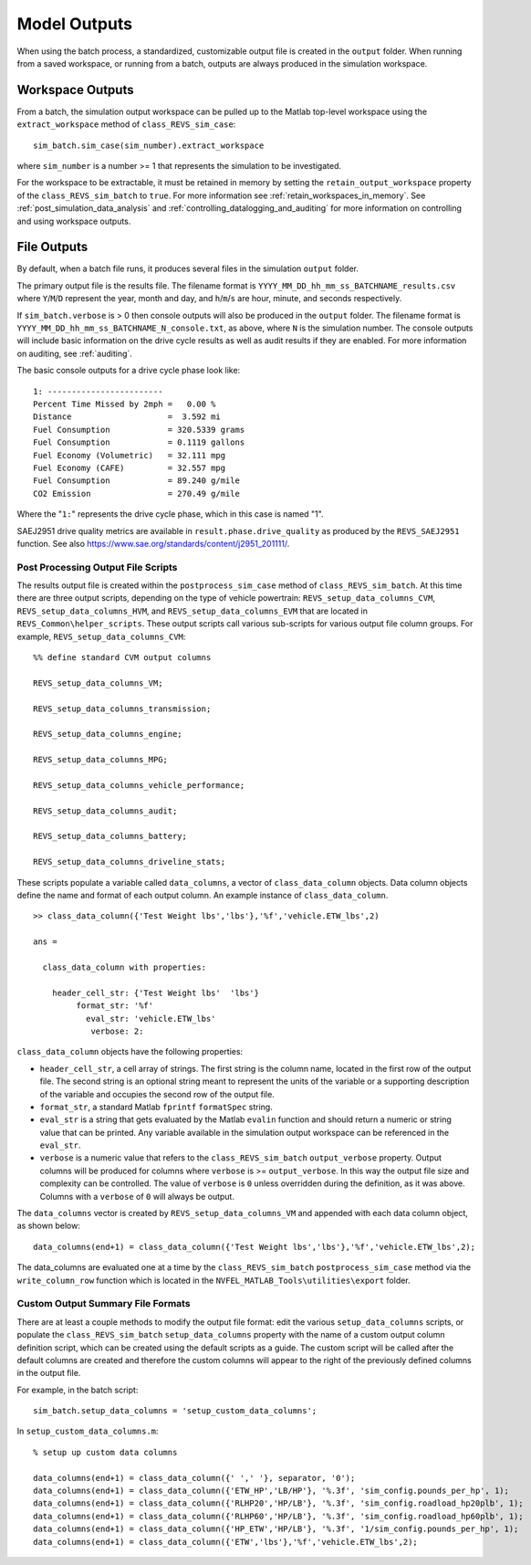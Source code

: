 Model Outputs
=============

When using the batch process, a standardized, customizable output file is created in the ``output`` folder.  When running from a saved workspace, or running from a batch, outputs are always produced in the simulation workspace.

Workspace Outputs
^^^^^^^^^^^^^^^^^

From a batch, the simulation output workspace can be pulled up to the Matlab top-level workspace using the ``extract_workspace`` method of ``class_REVS_sim_case``:

::

    sim_batch.sim_case(sim_number).extract_workspace

where ``sim_number`` is a number >= 1 that represents the simulation to be investigated.

For the workspace to be extractable, it must be retained in memory by setting the ``retain_output_workspace`` property of the ``class_REVS_sim_batch`` to ``true``.  For more information see :ref:`retain_workspaces_in_memory`.  See :ref:`post_simulation_data_analysis` and :ref:`controlling_datalogging_and_auditing` for more information on controlling and using workspace outputs.

File Outputs
^^^^^^^^^^^^

By default, when a batch file runs, it produces several files in the simulation ``output`` folder.

The primary output file is the results file.  The filename format is ``YYYY_MM_DD_hh_mm_ss_BATCHNAME_results.csv`` where ``Y``/``M``/``D`` represent the year, month and day, and ``h``/``m``/``s`` are hour, minute, and seconds respectively.

If ``sim_batch.verbose`` is > 0 then console outputs will also be produced in the ``output`` folder.  The filename format is ``YYYY_MM_DD_hh_mm_ss_BATCHNAME_N_console.txt``, as above, where ``N`` is the simulation number.  The console outputs will include basic information on the drive cycle results as well as audit results if they are enabled.  For more information on auditing, see :ref:`auditing`.

The basic console outputs for a drive cycle phase look like:

::

       1: ------------------------
       Percent Time Missed by 2mph =   0.00 %
       Distance                    =  3.592 mi
       Fuel Consumption            = 320.5339 grams
       Fuel Consumption            = 0.1119 gallons
       Fuel Economy (Volumetric)   = 32.111 mpg
       Fuel Economy (CAFE)         = 32.557 mpg
       Fuel Consumption            = 89.240 g/mile
       CO2 Emission                = 270.49 g/mile

Where the "``1:``" represents the drive cycle phase, which in this case is named "1".

SAEJ2951 drive quality metrics are available in ``result.phase.drive_quality`` as produced by the ``REVS_SAEJ2951`` function.  See also `<https://www.sae.org/standards/content/j2951_201111/>`_.

.. _post_processing_output_file_scripts:

Post Processing Output File Scripts
-----------------------------------

The results output file is created within the ``postprocess_sim_case`` method of ``class_REVS_sim_batch``.  At this time there are three output scripts, depending on the type of vehicle powertrain: ``REVS_setup_data_columns_CVM``, ``REVS_setup_data_columns_HVM``, and ``REVS_setup_data_columns_EVM`` that are located in ``REVS_Common\helper_scripts``.  These output scripts call various sub-scripts for various output file column groups.  For example, ``REVS_setup_data_columns_CVM``:

::

    %% define standard CVM output columns

    REVS_setup_data_columns_VM;

    REVS_setup_data_columns_transmission;

    REVS_setup_data_columns_engine;

    REVS_setup_data_columns_MPG;

    REVS_setup_data_columns_vehicle_performance;

    REVS_setup_data_columns_audit;

    REVS_setup_data_columns_battery;

    REVS_setup_data_columns_driveline_stats;

These scripts populate a variable called ``data_columns``, a vector of ``class_data_column`` objects.  Data column objects define the name and format of each output column.  An example instance of ``class_data_column``.

::

    >> class_data_column({'Test Weight lbs','lbs'},'%f','vehicle.ETW_lbs',2)

    ans =

      class_data_column with properties:

        header_cell_str: {'Test Weight lbs'  'lbs'}
             format_str: '%f'
               eval_str: 'vehicle.ETW_lbs'
                verbose: 2:

``class_data_column`` objects have the following properties:

* ``header_cell_str``, a cell array of strings.  The first string is the column name, located in the first row of the output file.  The second string is an optional string meant to represent the units of the variable or a supporting description of the variable and occupies the second row of the output file.
* ``format_str``, a standard Matlab ``fprintf`` ``formatSpec`` string.
* ``eval_str`` is a string that gets evaluated by the Matlab ``evalin`` function and should return a numeric or string value that can be printed.  Any variable available in the simulation output workspace can be referenced in the ``eval_str``.
* ``verbose`` is a numeric value that refers to the ``class_REVS_sim_batch`` ``output_verbose`` property.  Output columns will be produced for columns where ``verbose`` is >= ``output_verbose``.  In this way the output file size and complexity can be controlled.  The value of ``verbose`` is ``0`` unless overridden during the definition, as it was above.  Columns with a ``verbose`` of ``0`` will always be output.

The ``data_columns`` vector is created by ``REVS_setup_data_columns_VM`` and appended with each data column object, as shown below:

::

    data_columns(end+1) = class_data_column({'Test Weight lbs','lbs'},'%f','vehicle.ETW_lbs',2);

The data_columns are evaluated one at a time by the ``class_REVS_sim_batch`` ``postprocess_sim_case`` method via the ``write_column_row`` function which is located in the ``NVFEL_MATLAB_Tools\utilities\export`` folder.

.. _custom_output_summary_file_formats:

Custom Output Summary File Formats
----------------------------------

There are at least a couple methods to modify the output file format: edit the various ``setup_data_columns`` scripts, or populate the ``class_REVS_sim_batch`` ``setup_data_columns`` property with the name of a custom output column definition script, which can be created using the default scripts as a guide.  The custom script will be called after the default columns are created and therefore the custom columns will appear to the right of the previously defined columns in the output file.

For example, in the batch script:

::

    sim_batch.setup_data_columns = 'setup_custom_data_columns';

In ``setup_custom_data_columns.m``:

::

    % setup up custom data columns

    data_columns(end+1) = class_data_column({' ',' '}, separator, '0');
    data_columns(end+1) = class_data_column({'ETW_HP','LB/HP'}, '%.3f', 'sim_config.pounds_per_hp', 1);
    data_columns(end+1) = class_data_column({'RLHP20','HP/LB'}, '%.3f', 'sim_config.roadload_hp20plb', 1);
    data_columns(end+1) = class_data_column({'RLHP60','HP/LB'}, '%.3f', 'sim_config.roadload_hp60plb', 1);
    data_columns(end+1) = class_data_column({'HP_ETW','HP/LB'}, '%.3f', '1/sim_config.pounds_per_hp', 1);
    data_columns(end+1) = class_data_column({'ETW','lbs'},'%f','vehicle.ETW_lbs',2);
